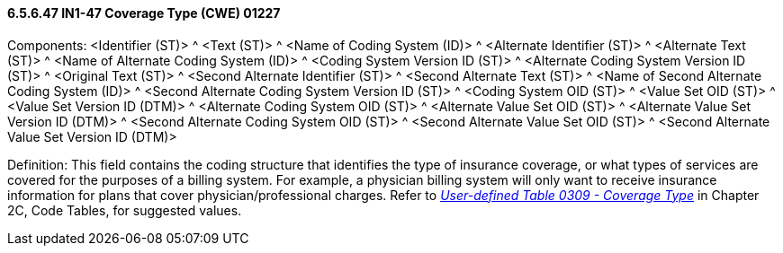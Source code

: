 ==== 6.5.6.47 IN1-47 Coverage Type (CWE) 01227

Components: <Identifier (ST)> ^ <Text (ST)> ^ <Name of Coding System (ID)> ^ <Alternate Identifier (ST)> ^ <Alternate Text (ST)> ^ <Name of Alternate Coding System (ID)> ^ <Coding System Version ID (ST)> ^ <Alternate Coding System Version ID (ST)> ^ <Original Text (ST)> ^ <Second Alternate Identifier (ST)> ^ <Second Alternate Text (ST)> ^ <Name of Second Alternate Coding System (ID)> ^ <Second Alternate Coding System Version ID (ST)> ^ <Coding System OID (ST)> ^ <Value Set OID (ST)> ^ <Value Set Version ID (DTM)> ^ <Alternate Coding System OID (ST)> ^ <Alternate Value Set OID (ST)> ^ <Alternate Value Set Version ID (DTM)> ^ <Second Alternate Coding System OID (ST)> ^ <Second Alternate Value Set OID (ST)> ^ <Second Alternate Value Set Version ID (DTM)>

Definition: This field contains the coding structure that identifies the type of insurance coverage, or what types of services are covered for the purposes of a billing system. For example, a physician billing system will only want to receive insurance information for plans that cover physician/professional charges. Refer to file:///E:\V2\V29_CH02C_Tables.docx#HL70309[_User-defined Table 0309 - Coverage Type_] in Chapter 2C, Code Tables, for suggested values.

